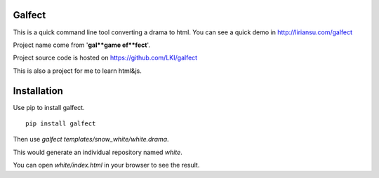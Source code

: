 =======
Galfect
=======

This is a quick command line tool converting a drama to html.
You can see a quick demo in http://liriansu.com/galfect

Project name come from '**gal**game ef**fect**'.

Project source code is hosted on https://github.com/LKI/galfect

This is also a project for me to learn html&js.

============
Installation
============

Use pip to install galfect.

::

    pip install galfect

Then use `galfect templates/snow_white/white.drama`.

This would generate an individual repository named *white*.

You can open *white/index.html* in your browser to see the result.

